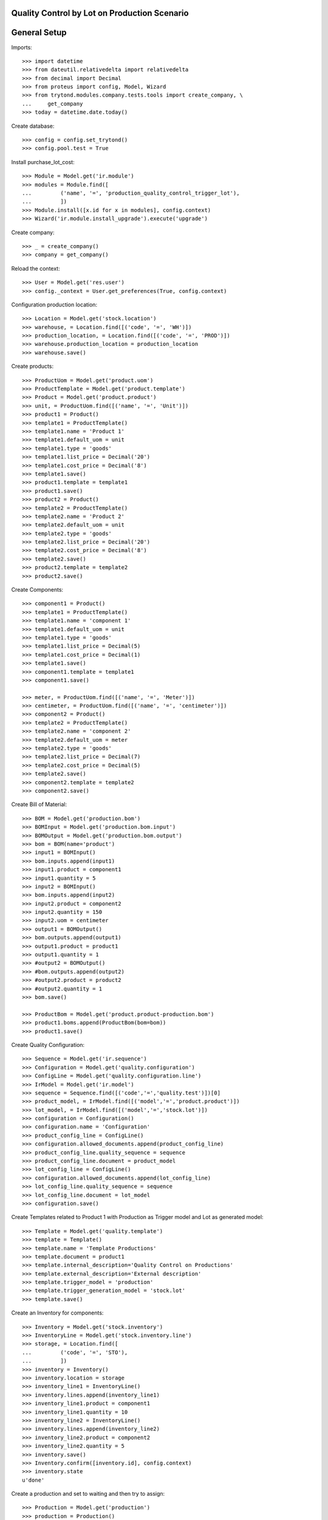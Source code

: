 =============================================
Quality Control by Lot on Production Scenario
=============================================

=============
General Setup
=============

Imports::

    >>> import datetime
    >>> from dateutil.relativedelta import relativedelta
    >>> from decimal import Decimal
    >>> from proteus import config, Model, Wizard
    >>> from trytond.modules.company.tests.tools import create_company, \
    ...     get_company
    >>> today = datetime.date.today()

Create database::

    >>> config = config.set_trytond()
    >>> config.pool.test = True

Install purchase_lot_cost::

    >>> Module = Model.get('ir.module')
    >>> modules = Module.find([
    ...         ('name', '=', 'production_quality_control_trigger_lot'),
    ...         ])
    >>> Module.install([x.id for x in modules], config.context)
    >>> Wizard('ir.module.install_upgrade').execute('upgrade')

Create company::

    >>> _ = create_company()
    >>> company = get_company()

Reload the context::

    >>> User = Model.get('res.user')
    >>> config._context = User.get_preferences(True, config.context)

Configuration production location::

    >>> Location = Model.get('stock.location')
    >>> warehouse, = Location.find([('code', '=', 'WH')])
    >>> production_location, = Location.find([('code', '=', 'PROD')])
    >>> warehouse.production_location = production_location
    >>> warehouse.save()

Create products::

    >>> ProductUom = Model.get('product.uom')
    >>> ProductTemplate = Model.get('product.template')
    >>> Product = Model.get('product.product')
    >>> unit, = ProductUom.find([('name', '=', 'Unit')])
    >>> product1 = Product()
    >>> template1 = ProductTemplate()
    >>> template1.name = 'Product 1'
    >>> template1.default_uom = unit
    >>> template1.type = 'goods'
    >>> template1.list_price = Decimal('20')
    >>> template1.cost_price = Decimal('8')
    >>> template1.save()
    >>> product1.template = template1
    >>> product1.save()
    >>> product2 = Product()
    >>> template2 = ProductTemplate()
    >>> template2.name = 'Product 2'
    >>> template2.default_uom = unit
    >>> template2.type = 'goods'
    >>> template2.list_price = Decimal('20')
    >>> template2.cost_price = Decimal('8')
    >>> template2.save()
    >>> product2.template = template2
    >>> product2.save()

Create Components::

    >>> component1 = Product()
    >>> template1 = ProductTemplate()
    >>> template1.name = 'component 1'
    >>> template1.default_uom = unit
    >>> template1.type = 'goods'
    >>> template1.list_price = Decimal(5)
    >>> template1.cost_price = Decimal(1)
    >>> template1.save()
    >>> component1.template = template1
    >>> component1.save()

    >>> meter, = ProductUom.find([('name', '=', 'Meter')])
    >>> centimeter, = ProductUom.find([('name', '=', 'centimeter')])
    >>> component2 = Product()
    >>> template2 = ProductTemplate()
    >>> template2.name = 'component 2'
    >>> template2.default_uom = meter
    >>> template2.type = 'goods'
    >>> template2.list_price = Decimal(7)
    >>> template2.cost_price = Decimal(5)
    >>> template2.save()
    >>> component2.template = template2
    >>> component2.save()

Create Bill of Material::

    >>> BOM = Model.get('production.bom')
    >>> BOMInput = Model.get('production.bom.input')
    >>> BOMOutput = Model.get('production.bom.output')
    >>> bom = BOM(name='product')
    >>> input1 = BOMInput()
    >>> bom.inputs.append(input1)
    >>> input1.product = component1
    >>> input1.quantity = 5
    >>> input2 = BOMInput()
    >>> bom.inputs.append(input2)
    >>> input2.product = component2
    >>> input2.quantity = 150
    >>> input2.uom = centimeter
    >>> output1 = BOMOutput()
    >>> bom.outputs.append(output1)
    >>> output1.product = product1
    >>> output1.quantity = 1
    >>> #output2 = BOMOutput()
    >>> #bom.outputs.append(output2)
    >>> #output2.product = product2
    >>> #output2.quantity = 1
    >>> bom.save()

    >>> ProductBom = Model.get('product.product-production.bom')
    >>> product1.boms.append(ProductBom(bom=bom))
    >>> product1.save()

Create Quality Configuration::

    >>> Sequence = Model.get('ir.sequence')
    >>> Configuration = Model.get('quality.configuration')
    >>> ConfigLine = Model.get('quality.configuration.line')
    >>> IrModel = Model.get('ir.model')
    >>> sequence = Sequence.find([('code','=','quality.test')])[0]
    >>> product_model, = IrModel.find([('model','=','product.product')])
    >>> lot_model, = IrModel.find([('model','=','stock.lot')])
    >>> configuration = Configuration()
    >>> configuration.name = 'Configuration'
    >>> product_config_line = ConfigLine()
    >>> configuration.allowed_documents.append(product_config_line)
    >>> product_config_line.quality_sequence = sequence
    >>> product_config_line.document = product_model
    >>> lot_config_line = ConfigLine()
    >>> configuration.allowed_documents.append(lot_config_line)
    >>> lot_config_line.quality_sequence = sequence
    >>> lot_config_line.document = lot_model
    >>> configuration.save()

Create Templates related to Product 1 with Production as Trigger model and
Lot as generated model::

    >>> Template = Model.get('quality.template')
    >>> template = Template()
    >>> template.name = 'Template Productions'
    >>> template.document = product1
    >>> template.internal_description='Quality Control on Productions'
    >>> template.external_description='External description'
    >>> template.trigger_model = 'production'
    >>> template.trigger_generation_model = 'stock.lot'
    >>> template.save()

Create an Inventory for components::

    >>> Inventory = Model.get('stock.inventory')
    >>> InventoryLine = Model.get('stock.inventory.line')
    >>> storage, = Location.find([
    ...         ('code', '=', 'STO'),
    ...         ])
    >>> inventory = Inventory()
    >>> inventory.location = storage
    >>> inventory_line1 = InventoryLine()
    >>> inventory.lines.append(inventory_line1)
    >>> inventory_line1.product = component1
    >>> inventory_line1.quantity = 10
    >>> inventory_line2 = InventoryLine()
    >>> inventory.lines.append(inventory_line2)
    >>> inventory_line2.product = component2
    >>> inventory_line2.quantity = 5
    >>> inventory.save()
    >>> Inventory.confirm([inventory.id], config.context)
    >>> inventory.state
    u'done'

Create a production and set to waiting and then try to assign::

    >>> Production = Model.get('production')
    >>> production = Production()
    >>> production.product = product1
    >>> production.bom = bom
    >>> production.quantity = 2
    >>> sorted([i.quantity for i in production.inputs]) == [10, 300]
    True
    >>> production.save()
    >>> Production.wait([production.id], config.context)
    >>> production.state
    u'waiting'
    >>> Production.assign_try([production.id], config.context)
    True
    >>> production.reload()
    >>> all(i.state == 'assigned' for i in production.inputs)
    True

Create two Lots, one for each output products, and set to output moves::

    >>> Lot = Model.get('stock.lot')
    >>> lot_by_product = {}
    >>> for i, move in enumerate(production.outputs):
    ...     lot = Lot(number='%s' % i)
    ...     lot.product = move.product
    ...     lot.save()
    ...     move.lot = lot
    ...     move.save()
    ...     lot_by_product[move.product.id] = lot

Run and set to done state the production::

    >>> Production.run([production.id], config.context)
    >>> production.reload()
    >>> all(i.state == 'done' for i in production.inputs)
    True
    >>> Production.done([production.id], config.context)
    >>> production.reload()
    >>> all(o.state == 'done' for o in production.outputs)
    True

Check the created Quality Tests::

    >>> QualityTest = Model.get('quality.test')
    >>> tests = QualityTest.find([])
    >>> len(tests)
    1
    >>> tests[0].document == lot_by_product[product1.id]
    True
